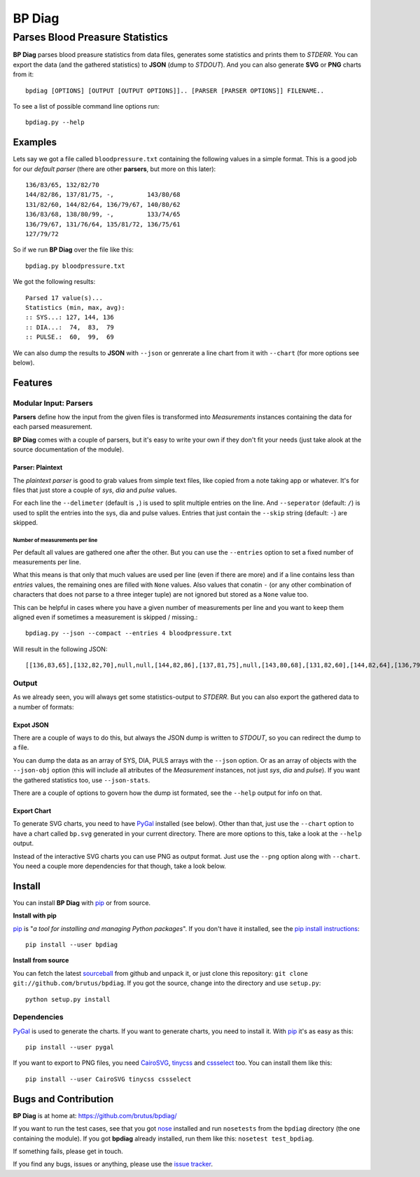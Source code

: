 =======
BP Diag
=======

--------------------------------
Parses Blood Preasure Statistics
--------------------------------

**BP Diag** parses blood preasure statistics from data files, generates some
statistics and prints them to *STDERR*. You can export the data (and the
gathered statistics) to **JSON** (dump to *STDOUT*). And you can also generate
**SVG** or **PNG** charts from it::

    bpdiag [OPTIONS] [OUTPUT [OUTPUT OPTIONS]].. [PARSER [PARSER OPTIONS]] FILENAME..

To see a list of possible command line options run::

    bpdiag.py --help


Examples
========

Lets say we got a file called ``bloodpressure.txt`` containing the following
values in a simple format. This is a good job for our *default parser* (there
are other **parsers**, but more on this later)::

    136/83/65, 132/82/70
    144/82/86, 137/81/75, -,         143/80/68
    131/82/60, 144/82/64, 136/79/67, 140/80/62
    136/83/68, 138/80/99, -,         133/74/65
    136/79/67, 131/76/64, 135/81/72, 136/75/61
    127/79/72

So if we run **BP Diag** over the file like this::

  bpdiag.py bloodpressure.txt

We got the following results::

    Parsed 17 value(s)...
    Statistics (min, max, avg):
    :: SYS...: 127, 144, 136
    :: DIA...:  74,  83,  79
    :: PULSE.:  60,  99,  69

We can also dump the results to **JSON** with ``--json`` or genrerate a line
chart from it with ``--chart`` (for more options see below).


Features
========

Modular Input: Parsers
----------------------

**Parsers** define how the input from the given files is transformed into
*Measurements* instances containing the data for each parsed measurement.

**BP Diag** comes with a couple of parsers, but it's easy to write your own if
they don't fit your needs (just take alook at the source documentation of
the module).

Parser: Plaintext
~~~~~~~~~~~~~~~~~

The *plaintext parser* is good to grab values from simple text files, like
copied from a note taking app or whatever. It's for files that just store a
couple of *sys*, *dia* and *pulse* values.

For each line the ``--delimeter`` (default is ``,``) is used to split multiple
entries on the line. And ``--seperator`` (default: ``/``) is used to split the
entries into the sys, dia and pulse values. Entries that just contain the
``--skip`` string (default: ``-``) are skipped.

Number of measurements per line
+++++++++++++++++++++++++++++++

Per default all values are gathered one after the other. But you can use the
``--entries`` option to set a fixed number of measurements per line.

What this means is that only that much values are used per line (even if there
are more) and if a line contains less than *entries* values, the remaining
ones are filled with ``None`` values. Also values that conatin ``-`` (or any
other combination of characters that does not parse to a three integer tuple)
are not ignored but stored as a ``None`` value too.

This can be helpful in cases where you have a given number of measurements per
line and you want to keep them aligned even if sometimes a measurement is
skipped / missing.::

    bpdiag.py --json --compact --entries 4 bloodpressure.txt

Will result in the following JSON::

    [[136,83,65],[132,82,70],null,null,[144,82,86],[137,81,75],null,[143,80,68],[131,82,60],[144,82,64],[136,79,67],[140,80,62],[136,83,68],[138,80,99],null,[133,74,65],[136,79,67],[131,76,64],[135,81,72],[136,75,61],[127,79,72],null,null,null]

Output
------

As we already seen, you will always get some statistics-output to *STDERR*.
But you can also export the gathered data to a number of formats:

Expot JSON
~~~~~~~~~~

There are a couple of ways to do this, but always the JSON dump is written to
*STDOUT*, so you can redirect the dump to a file.

You can dump the data as an array of SYS, DIA, PULS arrays with the ``--json``
option. Or as an array of objects with the ``--json-obj`` option (this will
include all atributes of the *Measurement* instances, not just *sys*, *dia*
and *pulse*). If you want the gathered statistics too, use ``--json-stats``.

There are a couple of options to govern how the dump ist formated, see the
``--help`` output for info on that.

Export Chart
~~~~~~~~~~~~

To generate SVG charts, you need to have PyGal_ installed (see below). Other
than that, just use the ``--chart`` option to have a chart called ``bp.svg``
generated in your current directory. There are more options to this, take a
look at the ``--help`` output.

Instead of the interactive SVG charts you can use PNG as output format. Just
use the ``--png`` option along with ``--chart``. You need a couple more
dependencies for that though, take a look below.


Install
=======

You can install **BP Diag** with pip_ or from source.

**Install with pip**

pip_ is "*a tool for installing and managing Python packages*". If you don't
have it installed, see the `pip install instructions`_::

    pip install --user bpdiag

**Install from source**

You can fetch the latest sourceball_ from github and unpack it, or just clone
this repository: ``git clone git://github.com/brutus/bpdiag``. If you
got the source, change into the directory and use ``setup.py``::

    python setup.py install

Dependencies
------------

PyGal_ is used to generate the charts. If you want to generate charts,
you need to install it. With pip_ it's as easy as this::

    pip install --user pygal

If you want to export to PNG files, you need CairoSVG_, tinycss_ and
cssselect_ too. You can install them like this::

    pip install --user CairoSVG tinycss cssselect


Bugs  and Contribution
======================

**BP Diag** is at home at: https://github.com/brutus/bpdiag/

If you want to run the test cases, see that you got nose_ installed and run
``nosetests`` from the ``bpdiag`` directory (the one containing the module).
If you got **bpdiag** already installed, run them like this: ``nosetest
test_bpdiag``.

If something fails, please get in touch.

If you find any bugs, issues or anything, please use the `issue tracker`_.


.. _home: https://github.com/brutus/bpdiag/
.. _sourceball: https://github.com/brutus/bpdiag/zipball/master
.. _`issue tracker`: https://github.com/brutus/bpdiag/issues
.. _pip: http://www.pip-installer.org/en/latest/index.html
.. _`pip install instructions`: http://www.pip-installer.org/en/latest/installing.html
.. _nose: https://nose.readthedocs.org/en/latest/
.. _PyGal: http://pygal.org/
.. _CairoSVG: http://cairosvg.org/
.. _tinycss: http://packages.python.org/tinycss/
.. _cssselect: http://packages.python.org/cssselect/
